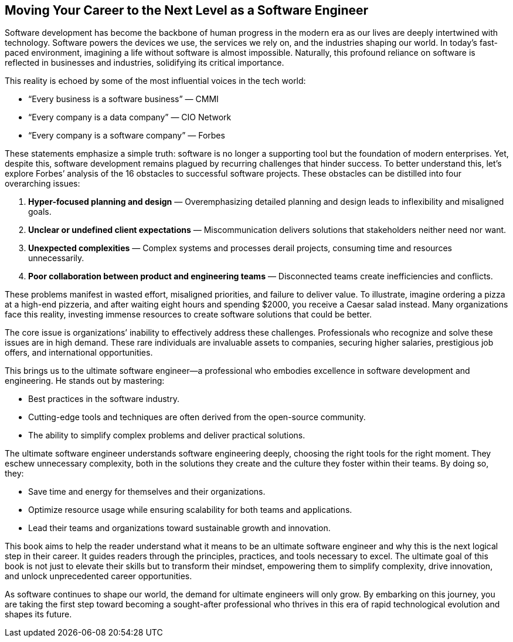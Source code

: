 == Moving Your Career to the Next Level as a Software Engineer

Software development has become the backbone of human progress in the modern era as our lives are deeply intertwined with technology. Software powers the devices we use, the services we rely on, and the industries shaping our world. In today’s fast-paced environment, imagining a life without software is almost impossible. Naturally, this profound reliance on software is reflected in businesses and industries, solidifying its critical importance.

This reality is echoed by some of the most influential voices in the tech world:

* “Every business is a software business” — CMMI
* “Every company is a data company” — CIO Network
* “Every company is a software company” — Forbes

These statements emphasize a simple truth: software is no longer a supporting tool but the foundation of modern enterprises. Yet, despite this, software development remains plagued by recurring challenges that hinder success. To better understand this, let’s explore Forbes’ analysis of the 16 obstacles to successful software projects. These obstacles can be distilled into four overarching issues:

. *Hyper-focused planning and design* — Overemphasizing detailed planning and design leads to inflexibility and misaligned goals.
. *Unclear or undefined client expectations* — Miscommunication delivers solutions that stakeholders neither need nor want.
. *Unexpected complexities* — Complex systems and processes derail projects, consuming time and resources unnecessarily.
. *Poor collaboration between product and engineering teams* — Disconnected teams create inefficiencies and conflicts.

These problems manifest in wasted effort, misaligned priorities, and failure to deliver value. To illustrate, imagine ordering a pizza at a high-end pizzeria, and after waiting eight hours and spending $2000, you receive a Caesar salad instead. Many organizations face this reality, investing immense resources to create software solutions that could be better.

The core issue is organizations’ inability to effectively address these challenges. Professionals who recognize and solve these issues are in high demand. These rare individuals are invaluable assets to companies, securing higher salaries, prestigious job offers, and international opportunities.

This brings us to the ultimate software engineer—a professional who embodies excellence in software development and engineering. He stands out by mastering:

* Best practices in the software industry.
* Cutting-edge tools and techniques are often derived from the open-source community.
* The ability to simplify complex problems and deliver practical solutions.

The ultimate software engineer understands software engineering deeply, choosing the right tools for the right moment. They eschew unnecessary complexity, both in the solutions they create and the culture they foster within their teams. By doing so, they:

* Save time and energy for themselves and their organizations.
* Optimize resource usage while ensuring scalability for both teams and applications.
* Lead their teams and organizations toward sustainable growth and innovation.

This book aims to help the reader understand what it means to be an ultimate software engineer and why this is the next logical step in their career. It guides readers through the principles, practices, and tools necessary to excel. The ultimate goal of this book is not just to elevate their skills but to transform their mindset, empowering them to simplify complexity, drive innovation, and unlock unprecedented career opportunities.

As software continues to shape our world, the demand for ultimate engineers will only grow. By embarking on this journey, you are taking the first step toward becoming a sought-after professional who thrives in this era of rapid technological evolution and shapes its future.

